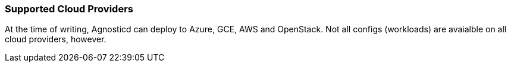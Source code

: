 === Supported Cloud Providers

At the time of writing, Agnosticd can deploy to Azure, GCE, AWS and OpenStack. Not
all configs (workloads) are avaialble on all cloud providers, however.
